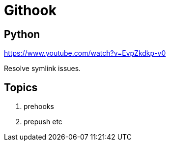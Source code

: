= Githook


== Python
https://www.youtube.com/watch?v=EvpZkdkp-v0

Resolve symlink issues.

== Topics

1. prehooks
2. prepush
 etc

